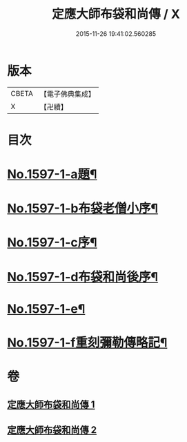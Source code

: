 #+TITLE: 定應大師布袋和尚傳 / X
#+DATE: 2015-11-26 19:41:02.560285
* 版本
 |     CBETA|【電子佛典集成】|
 |         X|【卍續】    |

* 目次
* [[file:KR6r0107_001.txt::001-0042b1][No.1597-1-a題¶]]
* [[file:KR6r0107_001.txt::001-0042b9][No.1597-1-b布袋老僧小序¶]]
* [[file:KR6r0107_001.txt::0042c5][No.1597-1-c序¶]]
* [[file:KR6r0107_001.txt::0044c10][No.1597-1-d布袋和尚後序¶]]
* [[file:KR6r0107_001.txt::0047b9][No.1597-1-e¶]]
* [[file:KR6r0107_001.txt::0047c1][No.1597-1-f重刻彌勒傳略記¶]]
* 卷
** [[file:KR6r0107_001.txt][定應大師布袋和尚傳 1]]
** [[file:KR6r0107_002.txt][定應大師布袋和尚傳 2]]
